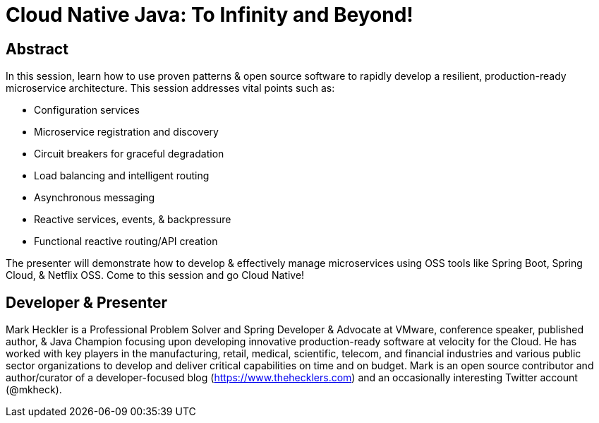 = Cloud Native Java: To Infinity and Beyond!

== Abstract

In this session, learn how to use proven patterns & open source software to rapidly develop a resilient, production-ready microservice architecture. This session addresses vital points such as:

* Configuration services
* Microservice registration and discovery
* Circuit breakers for graceful degradation
* Load balancing and intelligent routing
* Asynchronous messaging
* Reactive services, events, & backpressure
* Functional reactive routing/API creation

The presenter will demonstrate how to develop & effectively manage microservices using OSS tools like Spring Boot, Spring Cloud, & Netflix OSS. Come to this session and go Cloud Native!

== Developer & Presenter

Mark Heckler is a Professional Problem Solver and Spring Developer & Advocate at VMware, conference speaker, published author, & Java Champion focusing upon developing innovative production-ready software at velocity for the Cloud. He has worked with key players in the manufacturing, retail, medical, scientific, telecom, and financial industries and various public sector organizations to develop and deliver critical capabilities on time and on budget. Mark is an open source contributor and author/curator of a developer-focused blog (https://www.thehecklers.com) and an occasionally interesting Twitter account (@mkheck).
